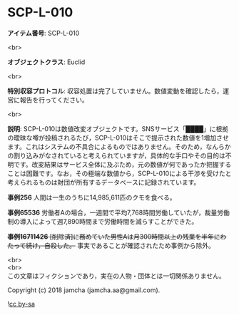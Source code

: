 #+OPTIONS: toc:nil
#+OPTIONS: \n:t

* SCP-L-010

  *アイテム番号*: SCP-L-010

  <br>

  *オブジェクトクラス*: Euclid

  <br>

  *特別収容プロトコル*: 収容処置は完了していません。数値変動を確認したら，運営に報告を行ってください。

  <br>

  *説明*: SCP-L-010は数値改変オブジェクトです。SNSサービス「████」に根拠の曖昧な噂が投稿されるたび，SCP-L-010はそこで提示された数値を1増加させます。これはシステムの不具合によるものではありません。そのため，なんらかの割り込みがなされていると考えられていますが，具体的な手口やその目的は不明です。改変結果はサービス全体に及ぶため，元の数値が何であったか把握することは困難です。なお，その極端な数値から，SCP-L-010による干渉を受けたと考えられるものは財団が所有するデータベースに記録されています。

  *事例256* 人間は一生のうちに14,985,611匹のクモを食べる。

  *事例65536* 労働者Aの場合，一週間で平均7,768時間労働していたが，裁量労働制の導入によって週7,890時間まで労働時間を減らすことができた。

  +*事例16711426* [削除済]に務めていた男性Aは月300時間以上の残業を半年にわたって続け，自殺した。+ 事実であることが確認されたため事例から除外。

  <br>
  <br>
  この文章はフィクションであり，実在の人物・団体とは一切関係ありません。

  Copyright (c) 2018 jamcha (jamcha.aa@gmail.com).

  ![[http://i.creativecommons.org/l/by-sa/4.0/88x31.png][cc by-sa]]
